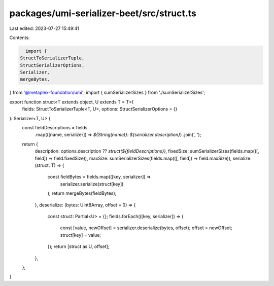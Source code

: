 packages/umi-serializer-beet/src/struct.ts
==========================================

Last edited: 2023-07-27 15:49:41

Contents:

.. code-block:: ts

    import {
  StructToSerializerTuple,
  StructSerializerOptions,
  Serializer,
  mergeBytes,
} from '@metaplex-foundation/umi';
import { sumSerializerSizes } from './sumSerializerSizes';

export function struct<T extends object, U extends T = T>(
  fields: StructToSerializerTuple<T, U>,
  options: StructSerializerOptions = {}
): Serializer<T, U> {
  const fieldDescriptions = fields
    .map(([name, serializer]) => `${String(name)}: ${serializer.description}`)
    .join(', ');
  return {
    description: options.description ?? `struct(${fieldDescriptions})`,
    fixedSize: sumSerializerSizes(fields.map(([, field]) => field.fixedSize)),
    maxSize: sumSerializerSizes(fields.map(([, field]) => field.maxSize)),
    serialize: (struct: T) => {
      const fieldBytes = fields.map(([key, serializer]) =>
        serializer.serialize(struct[key])
      );
      return mergeBytes(fieldBytes);
    },
    deserialize: (bytes: Uint8Array, offset = 0) => {
      const struct: Partial<U> = {};
      fields.forEach(([key, serializer]) => {
        const [value, newOffset] = serializer.deserialize(bytes, offset);
        offset = newOffset;
        struct[key] = value;
      });
      return [struct as U, offset];
    },
  };
}


